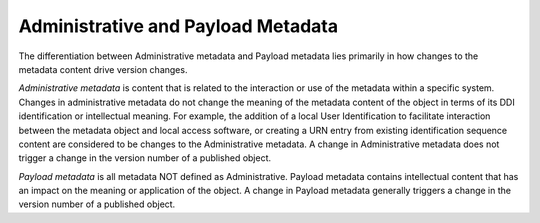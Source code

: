 Administrative and Payload Metadata
-----------------------------------

The differentiation between Administrative metadata and Payload metadata
lies primarily in how changes to the metadata content drive version
changes.

*Administrative metadata* is content that is related to the interaction
or use of the metadata within a specific system. Changes in
administrative metadata do not change the meaning of the metadata
content of the object in terms of its DDI identification or intellectual
meaning. For example, the addition of a local User Identification to
facilitate interaction between the metadata object and local access
software, or creating a URN entry from existing identification sequence
content are considered to be changes to the Administrative metadata. A
change in Administrative metadata does not trigger a change in the
version number of a published object.

*Payload metadata* is all metadata NOT defined as Administrative.
Payload metadata contains intellectual content that has an impact on the
meaning or application of the object. A change in Payload metadata
generally triggers a change in the version number of a published object.

